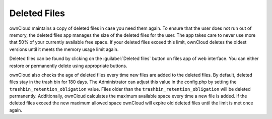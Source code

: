 Deleted Files
=============

ownCloud maintains a copy of deleted files in case you need them again. To
ensure that the user does not run out of memory, the deleted files app manages
the size of the deleted files for the user. The app takes care to never use
more that 50% of your currently available free space. If your deleted files
exceed this limit, ownCloud deletes the oldest versions until it meets the
memory usage limit again.

Deleted files can be found by clicking on the :guilabel:`Deleted files` button
on files app of web interface. You can either restore or permanently delete
using appropriate buttons.

ownCloud also checks the age of deleted files every time new files are added to
the deleted files. By default, deleted files stay in the trash bin for 180
days. The Administrator can adjust this value in the config.php by setting the
``trashbin_retention_obligation`` value. Files older than the
``trashbin_retention_obligation`` will be deleted permanently.  Additionally,
ownCloud calculates the maximum available space every time a new file is added.
If the deleted files exceed the new maximum allowed space ownCloud will expire
old deleted files until the limit is met once again.
